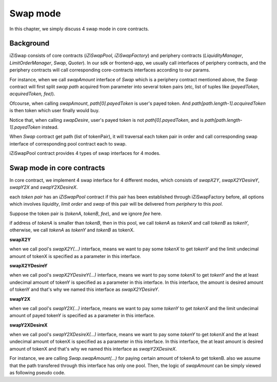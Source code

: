 .. _swap_mode:

Swap mode
=====================

In this chapter, we simply discuss 4 swap mode in core contracts.

Background
----------

iZiSwap consists of core contracts (`iZiSwapPool`, `iZiSwapFactory`) and periphery contracts (`LiquidityManager`, `LimitOrderManager`, `Swap`, `Quoter`).
In our sdk or frontend-app, we usually call interfaces of periphery contracts, and the periphery contracts will call corresponding core-contracts interfaces according to our params.

For instance, when we call `swapAmount` interface of `Swap` which is a periphery contract mentioned above,
the `Swap` contract will first split `swap path` acquired from parameter into several 
token pairs (etc, list of tuples like `(payedToken, acquiredToken, fee)`).

Ofcourse, when calling `swapAmount`, `path[0].payedToken` is user's payed token.
And `path[path.length-1].acquiredToken` is then token which user finally would buy.

Notice that, when calling `swapDesire`, user's payed token is not `path[0].payedToken`,
and is `path[path.length-1].payedToken` instead.

When `Swap` contract get path (list of tokenPair), it will traversal each token pair in order and call corresponding
swap interface of corresponding pool contract each to swap.

iZiSwapPool contract provides 4 types of swap interfaces for 4 modes.


Swap mode in core contracts
---------------------------

In core contract, we implement 4 swap interface for 4 different modes,
which consists of `swapX2Y`, `swapX2YDesireY`, `swapY2X` and `swapY2XDesireX`.

each `token pair` has an `iZiSwapPool` contract if this pair has been established through iZiSwapFactory before, 
all options which involves `liquidity`, `limit order` and `swap` of this pair will be delivered from 
`periphery` to this `pool`.

Suppose the token pair is (`tokenA`, `tokenB`, `fee`), and we ignore `fee` here.

if address of `tokenA` is smaller than `tokenB`, then in this pool, we call `tokenA` as `tokenX`
and call `tokenB` as `tokenY`, otherwise, we call `tokenA` as `tokenY` and `tokenB` as tokenX.

**swapX2Y**

when we call pool's `swapX2Y(...)` interface, means we want to pay some `tokenX` to get `tokenY` and the limit undecimal amount
of tokenX is specified as a parameter in this interface.


**swapX2YDesireY**

when we call pool's `swapX2YDesireY(...)` interface, means we want to pay some `tokenX` to get `tokenY` and the at least undecimal amount
of tokenY is specified as a parameter in this interface. 
In this interface, the amount is desired amount of tokenY and that's why we named this interface as `swapX2YDesireY`.

**swapY2X**

when we call pool's `swapY2X(...)` interface, means we want to pay some `tokenY` to get `tokenX` and the limit undecimal amount
of payed tokenY is specified as a parameter in this interface.

**swapY2XDesireX**

when we call pool's `swapY2XDesireX(...)` interface, means we want to pay some `tokenY` to get `tokenX` and the at least undecimal amount
of tokenX is specified as a parameter in this interface. 
In this interface, the at least amount is desired amount of tokenX and that's why we named this interface as `swapY2XDesireX`.

For instance, we are calling `Swap.swapAmount(...)` for paying certain amount of tokenA to get tokenB.
also we assume that the path transfered through this interface has only one pool.
Then, the logic of `swapAmount` can be simply viewed as following pseudo code.

.. code-block:: typescript
    :linenos:

    // we want to pay amountA (undecimal amount) of tokenA to get 
    // some tokenB
    const pool = getiZiSwapPoolByPair(tokenA.address, tokenB.address, fee)
    if (tokenA.address.toLowerCase() < tokenB.address.toLowerCase()) {
        // in the pool, tokenA is tokenX
        // tokenB is tokenY
        // because each pool only serves one pair, so we donot need to specify
        // tokenA or tokenB or fee when calling swap interface of pool
        pool.swapX2Y(amountA)
    } else {
        // in the pool, tokenA is tokenB
        // tokenB is tokenX
        // because each pool only serves one pair, so we donot need to specify
        // tokenA or tokenB or fee when calling swap interface of pool
        pool.swapY2X(amountA)
    }

